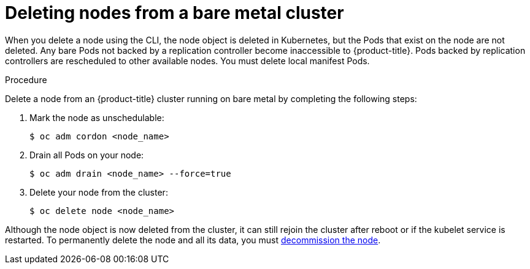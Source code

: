 // Module included in the following assemblies:
//
// * nodes/nodes-nodes-working.adoc

[id="nodes-nodes-working-deleting-bare-metal_{context}"]
= Deleting nodes from a bare metal cluster

When you delete a node using the CLI, the node object is deleted in Kubernetes,
but the Pods that exist on the node are not deleted. Any bare Pods not backed by
a replication controller become inaccessible to {product-title}. Pods backed by
replication controllers are rescheduled to other available nodes. You must
delete local manifest Pods.

.Procedure

Delete a node from an {product-title} cluster running on bare metal by completing
the following steps:

. Mark the node as unschedulable:
+
----
$ oc adm cordon <node_name>
----

. Drain all Pods on your node:
+
----
$ oc adm drain <node_name> --force=true
----

. Delete your node from the cluster:
+
----
$ oc delete node <node_name>
----

Although the node object is now deleted from the cluster, it can still rejoin
the cluster after reboot or if the kubelet service is restarted. To permanently
delete the node and all its data, you must
link:https://access.redhat.com/solutions/84663[decommission the node].
